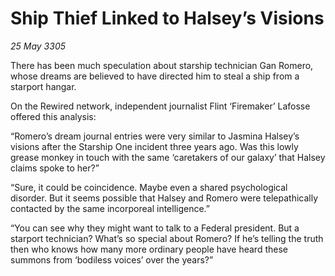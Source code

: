 * Ship Thief Linked to Halsey’s Visions

/25 May 3305/

There has been much speculation about starship technician Gan Romero, whose dreams are believed to have directed him to steal a ship from a starport hangar. 

On the Rewired network, independent journalist Flint ‘Firemaker’ Lafosse offered this analysis: 

“Romero’s dream journal entries were very similar to Jasmina Halsey’s visions after the Starship One incident three years ago. Was this lowly grease monkey in touch with the same ‘caretakers of our galaxy’ that Halsey claims spoke to her?” 

“Sure, it could be coincidence. Maybe even a shared psychological disorder. But it seems possible that Halsey and Romero were telepathically contacted by the same incorporeal intelligence.” 

“You can see why they might want to talk to a Federal president. But a starport technician? What’s so special about Romero? If he’s telling the truth then who knows how many more ordinary people have heard these summons from ‘bodiless voices’ over the years?”